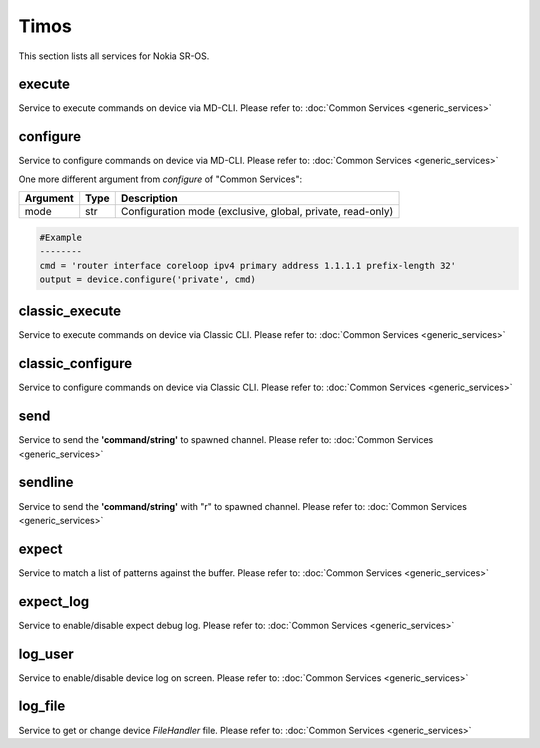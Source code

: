 Timos
=====
This section lists all services for Nokia SR-OS.

execute
-------
Service to execute commands on device via MD-CLI.
Please refer to:
:doc:`Common Services  <generic_services>`

configure
---------
Service to configure commands on device via MD-CLI.
Please refer to:
:doc:`Common Services  <generic_services>`

One more different argument from `configure` of "Common Services":

=========  =====    ===========================================================
Argument   Type     Description
=========  =====    ===========================================================
mode       str      Configuration mode (exclusive, global, private, read-only)
=========  =====    ===========================================================

.. code-block:: python

        #Example
        --------
        cmd = 'router interface coreloop ipv4 primary address 1.1.1.1 prefix-length 32'
        output = device.configure('private', cmd)

classic_execute
---------------
Service to execute commands on device via Classic CLI.
Please refer to:
:doc:`Common Services  <generic_services>`

classic_configure
-----------------
Service to configure commands on device via Classic CLI.
Please refer to:
:doc:`Common Services  <generic_services>`

send
----
Service to send the **'command/string'** to spawned channel.
Please refer to:
:doc:`Common Services  <generic_services>`

sendline
--------
Service to send the **'command/string'** with "\r" to spawned channel.
Please refer to:
:doc:`Common Services  <generic_services>`

expect
------
Service to match a list of patterns against the buffer.
Please refer to:
:doc:`Common Services  <generic_services>`

expect_log
----------
Service to enable/disable expect debug log.
Please refer to:
:doc:`Common Services  <generic_services>`

log_user
--------
Service to enable/disable device log on screen.
Please refer to:
:doc:`Common Services  <generic_services>`

log_file
--------
Service to get or change device `FileHandler` file.
Please refer to:
:doc:`Common Services  <generic_services>`
